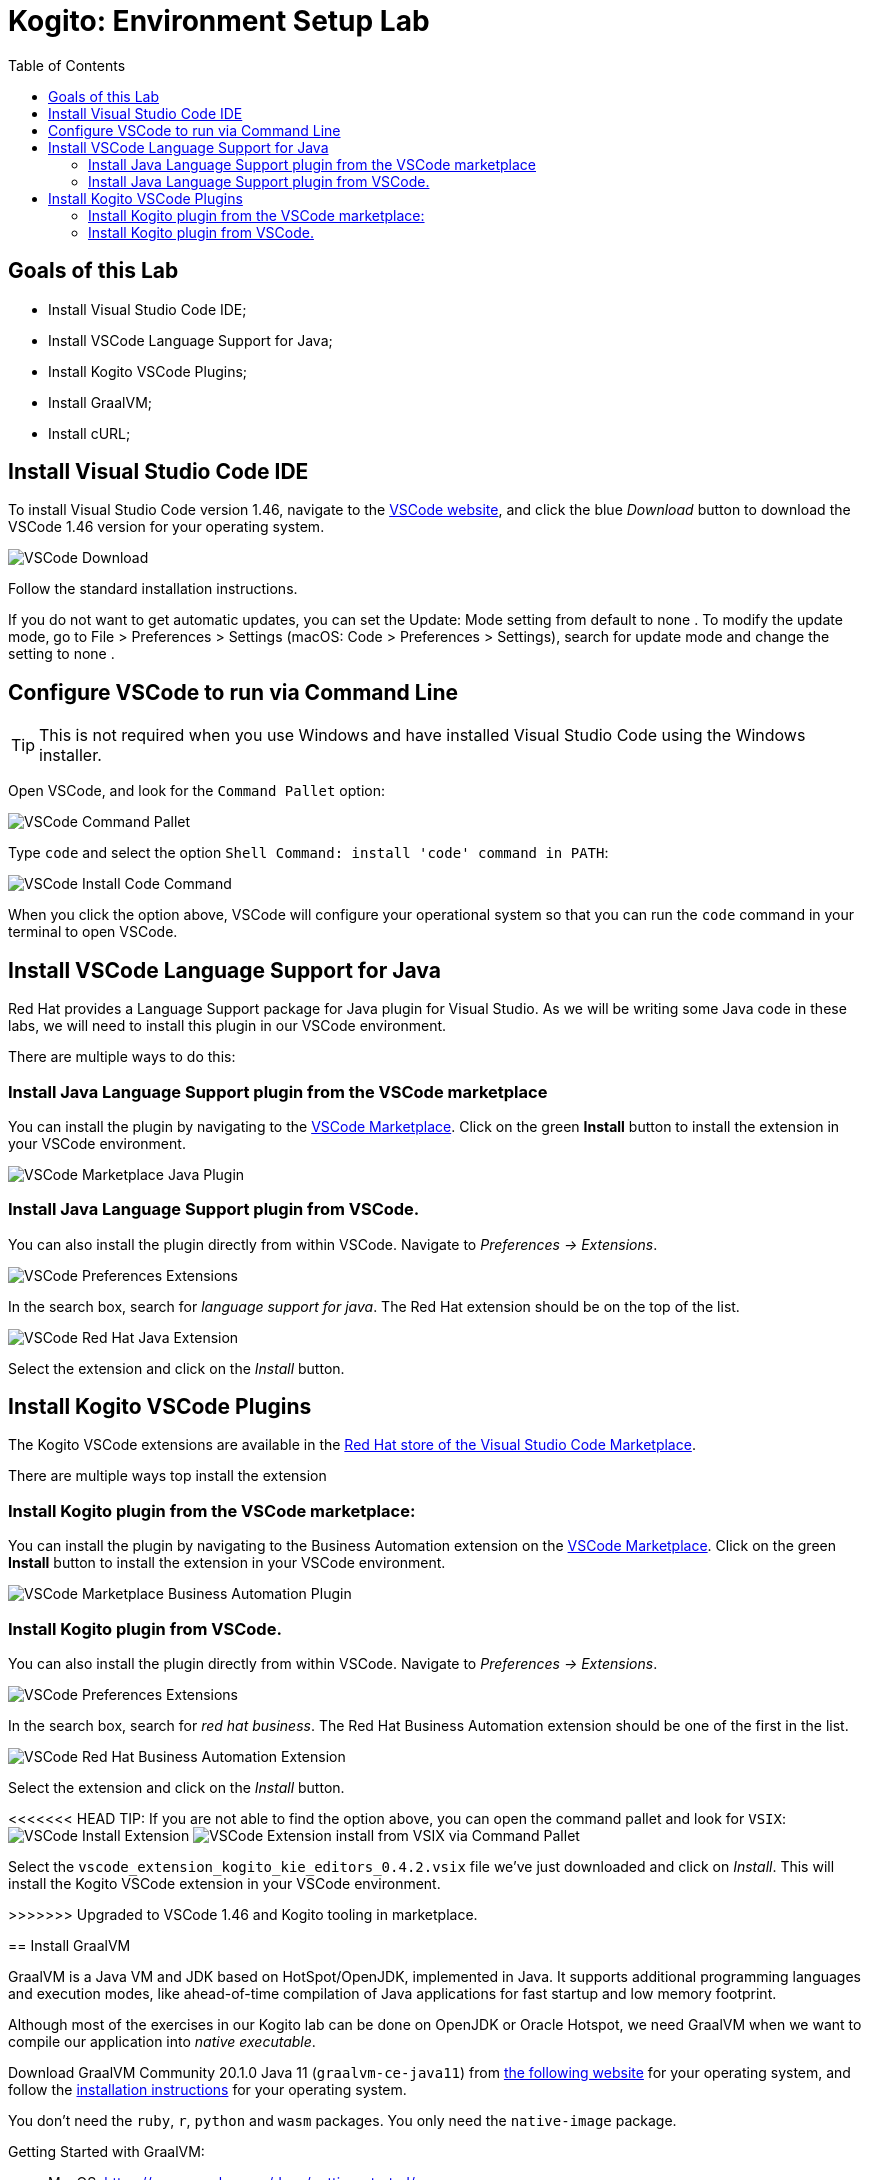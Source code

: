 :scrollbar:
:toc2:
:source-highlighter: pygments
:pygments-style: emacs
:linkattrs:


= Kogito: Environment Setup Lab

== Goals of this Lab

* Install Visual Studio Code IDE;
* Install VSCode Language Support for Java;
* Install Kogito VSCode Plugins;
* Install GraalVM;
* Install cURL;

== Install Visual Studio Code IDE

To install Visual Studio Code version 1.46, navigate to the https://code.visualstudio.com/[VSCode website], and click the blue _Download_ button to download the VSCode 1.46 version for your operating system.

image:images/vscode-download-page.png[VSCode Download]

Follow the standard installation instructions.

If you do not want to get automatic updates, you can set the Update: Mode setting from default to none . To modify the update mode, go to File > Preferences > Settings (macOS: Code > Preferences > Settings), search for update mode and change the setting to none .

== Configure VSCode to run via Command Line

TIP: This is not required when you use Windows and have installed Visual Studio Code using the Windows installer.

Open VSCode, and look for the `Command Pallet` option:

image:images/vscode-command-pallet.png[VSCode Command Pallet]

Type `code` and select the option `Shell Command: install 'code' command in PATH`:

image:images/vscode-install-code-cmd.png[VSCode Install Code Command]

When you click the option above, VSCode will configure your operational system so that you can run the `code` command in your terminal to open VSCode.

== Install VSCode Language Support for Java

Red Hat provides a Language Support package for Java plugin for Visual Studio. As we will be writing some Java code in these labs, we will need to install this plugin in our VSCode environment.

There are multiple ways to do this:

=== Install Java Language Support plugin from the VSCode marketplace
You can install the plugin by navigating to the https://marketplace.visualstudio.com/items?itemName=redhat.java[VSCode Marketplace].
Click on the green *Install* button to install the extension in your VSCode environment.

image:images/vscode-marketplace-java-plugin.png[VSCode Marketplace Java Plugin]

=== Install Java Language Support plugin from VSCode.
You can also install the plugin directly from within VSCode. Navigate to _Preferences -> Extensions_.

image:images/vscode-preferences-extensions.png[VSCode Preferences Extensions]

In the search box, search for _language support for java_. The Red Hat extension should be on the top of the list.

image:images/vscode-redhat-java-extension.png[VSCode Red Hat Java Extension]

Select the extension and click on the _Install_ button.


== Install Kogito VSCode Plugins

The Kogito VSCode extensions are available in the https://marketplace.visualstudio.com/publishers/redhat[Red Hat store of the Visual Studio Code Marketplace].

There are multiple ways top install the extension

=== Install Kogito plugin from the VSCode marketplace:

You can install the plugin by navigating to the Business Automation extension on the https://marketplace.visualstudio.com/items?itemName=redhat.vscode-extension-red-hat-business-automation-bundle[VSCode Marketplace].
Click on the green *Install* button to install the extension in your VSCode environment.

image:images/vscode-marketplace-ba-plugin.png[VSCode Marketplace Business Automation Plugin]


=== Install Kogito plugin from VSCode.

You can also install the plugin directly from within VSCode. Navigate to _Preferences -> Extensions_.

image:images/vscode-preferences-extensions.png[VSCode Preferences Extensions]

In the search box, search for _red hat business_. The Red Hat Business Automation extension should be one of the first in the list.

image:images/vscode-redhat-ba-extension.png[VSCode Red Hat Business Automation Extension]

Select the extension and click on the _Install_ button.

<<<<<<< HEAD
TIP: If you are not able to find the option above, you can open the command pallet and look for `VSIX`:
image:images/vscode-install-extension.png[VSCode Install Extension]
image:images/vscode-extensions-install-from-vsix-cmd-pallet.png[VSCode Extension install from VSIX via Command Pallet]


Select the `vscode_extension_kogito_kie_editors_0.4.2.vsix` file we've just downloaded and click on _Install_. This will install the Kogito VSCode extension in your VSCode environment.
=======
>>>>>>> Upgraded to VSCode 1.46 and Kogito tooling in marketplace.


== Install GraalVM

GraalVM is a Java VM and JDK based on HotSpot/OpenJDK, implemented in Java.
It supports additional programming languages and execution modes, like ahead-of-time compilation of Java applications for fast startup and low memory footprint.

Although most of the exercises in our Kogito lab can be done on OpenJDK or Oracle Hotspot, we need GraalVM when we want to compile our application into _native executable_.

Download GraalVM Community 20.1.0 Java 11 (`graalvm-ce-java11`) from https://www.graalvm.org/downloads/[the following website] for your operating system, and follow the https://www.graalvm.org/getting-started/#install-graalvm[installation instructions] for your operating system.

You don't need the `ruby`, `r`, `python` and `wasm` packages. You only need the `native-image` package.

Getting Started with GraalVM:

* MacOS: https://www.graalvm.org/docs/getting-started/macos
* Linux: https://www.graalvm.org/docs/getting-started/linux
* Windows: https://www.graalvm.org/docs/getting-started/windows

TIP: If you find any "permission denied" errors while running the `setx` command, try opening your terminal (command line) as an admin user by right clicking the command shell icon, and selecting `run as administrator`.

TIP: If running on Windows, make sure GraalVM is the last Java configured on your PATH environment variable

== Install cURL

We use the cURL command line client in some of the exercises to send RESTful requests to our microservices.  Depending on your operating system, there are different ways of installing cURL:

* Linux: cURL is most likely part of your distribution and/or available in your Linux distribution's repository. Please install cURL using your distributions package management system.
* macOS: cURL comes installed with macOS. If you want to install the latest version of cURL, you can use https://brew.sh/[Homebrew].
* Windows: a Windows version of cURL can be downloaded https://curl.haxx.se/windows/[here].

To test if you have it properly set up, open the command line and try running:

```
$ curl —version
```

== Congratulations!

We've setup the complete platform to run our Kogito Labs.
